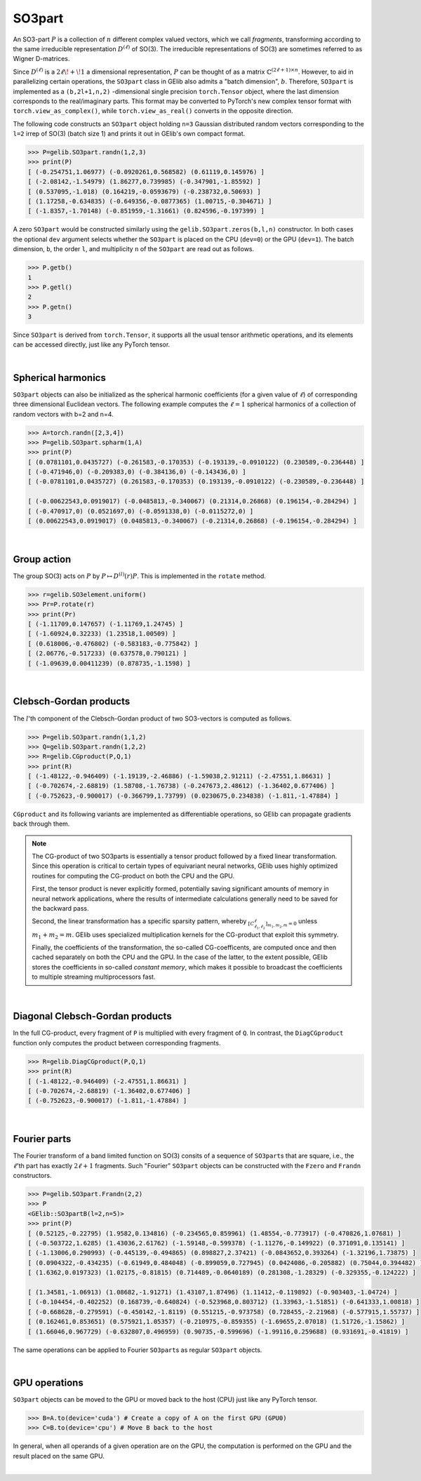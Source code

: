 *******
SO3part
*******

An SO3-part :math:`P` is a collection of :math:`n` different complex valued vectors, 
which we call `fragments`, transforming according 
to the same irreducible representation :math:`D^{(\ell)}` of SO(3). 
The irreducible representations of SO(3) are sometimes referred to as Wigner D-matrices.  

Since :math:`D^{(\ell)}` is a :math:`2\ell\!+\!1` a dimensional representation, 
:math:`P` can be thought of as a matrix :math:`\mathbb{C}^{(2\ell+1)\times n}`.  
However, to aid in parallelizing certain operations, the  
``SO3part`` class in GElib also admits a "batch dimension", :math:`b`.  
Therefore, ``SO3part`` is implemented as a  
``(b,2l+1,n,2)`` -dimensional single precision ``torch.Tensor`` object,  
where the last dimension corresponds to the real/imaginary parts. 
This format may be converted to PyTorch's new complex tensor format with  
``torch.view_as_complex()``, while ``torch.view_as_real()`` converts in the opposite direction.

The following code constructs an ``SO3part`` object holding ``n=3`` Gaussian distributed random vectors corresponding 
to the ``l=2`` irrep of SO(3) (batch size 1) and prints it out in GElib's own compact format.  

.. code-block:: python

 >>> P=gelib.SO3part.randn(1,2,3)
 >>> print(P)
 [ (-0.254751,1.06977) (-0.0920261,0.568582) (0.61119,0.145976) ]
 [ (-2.08142,-1.54979) (1.86277,0.739985) (-0.347901,-1.85592) ]
 [ (0.537095,-1.018) (0.164219,-0.0593679) (-0.238732,0.50693) ]
 [ (1.17258,-0.634835) (-0.649356,-0.0877365) (1.00715,-0.304671) ]
 [ (-1.8357,-1.70148) (-0.851959,-1.31661) (0.824596,-0.197399) ]

A zero ``SO3part`` would be constructed similarly using the ``gelib.SO3part.zeros(b,l,n)`` constructor. 
In both cases the optional ``dev`` argument selects whether the ``SO3part`` is  
placed on the CPU (``dev=0``) or the GPU (``dev=1``). 
The batch dimension, ``b``, the order ``l``, and multiplicity ``n`` of the ``SO3part`` are read out as follows.

.. code-block:: python

 >>> P.getb()
 1
 >>> P.getl()
 2
 >>> P.getn()
 3
 
Since ``SO3part`` is derived from ``torch.Tensor``, it supports all the usual  
tensor arithmetic operations, and its elements can be 
accessed directly, just like any PyTorch tensor. 

|

===================
Spherical harmonics
===================


``SO3part`` objects can also be initialized as the spherical harmonic coefficients 
(for a given value of :math:`\ell`) 
of corresponding three dimensional Euclidean vectors.  
The following example computes the :math:`\ell=1` spherical harmonics of a collection 
of random vectors with b=2 and n=4.

.. code-block:: python

 >>> A=torch.randn([2,3,4])
 >>> P=gelib.SO3part.spharm(1,A)
 >>> print(P)
 [ (0.0781101,0.0435727) (-0.261583,-0.170353) (-0.193139,-0.0910122) (0.230589,-0.236448) ]
 [ (-0.471946,0) (-0.209383,0) (-0.384136,0) (-0.143436,0) ]
 [ (-0.0781101,0.0435727) (0.261583,-0.170353) (0.193139,-0.0910122) (-0.230589,-0.236448) ]

 [ (-0.00622543,0.0919017) (-0.0485813,-0.340067) (0.21314,0.26868) (0.196154,-0.284294) ]
 [ (-0.470917,0) (0.0521697,0) (-0.0591338,0) (-0.0115272,0) ]
 [ (0.00622543,0.0919017) (0.0485813,-0.340067) (-0.21314,0.26868) (-0.196154,-0.284294) ]

|

============
Group action
============

The group SO(3) acts on :math:`P` by :math:`P\mapsto D^{(l)}(r) P`.  
This is implemented in the ``rotate`` method.  

.. code-block:: python

  >>> r=gelib.SO3element.uniform()
  >>> Pr=P.rotate(r)
  >>> print(Pr)
  [ (-1.11709,0.147657) (-1.11769,1.24745) ]
  [ (-1.60924,0.32233) (1.23518,1.00509) ]
  [ (0.618006,-0.476802) (-0.583183,-0.775842) ]
  [ (2.06776,-0.517233) (0.637578,0.790121) ]
  [ (-1.09639,0.00411239) (0.878735,-1.1598) ]

|

=======================
Clebsch-Gordan products
=======================

The :math:`l`'th component of the Clebsch-Gordan product of two SO3-vectors is computed as follows.

.. code-block:: python

  >>> P=gelib.SO3part.randn(1,1,2)
  >>> Q=gelib.SO3part.randn(1,2,2)
  >>> R=gelib.CGproduct(P,Q,1)
  >>> print(R)
  [ (-1.48122,-0.946409) (-1.19139,-2.46886) (-1.59038,2.91211) (-2.47551,1.86631) ]
  [ (-0.702674,-2.68819) (1.58708,-1.76738) (-0.247673,2.48612) (-1.36402,0.677406) ]
  [ (-0.752623,-0.900017) (-0.366799,1.73799) (0.0230675,0.234838) (-1.811,-1.47884) ]

``CGproduct`` and its following variants are implemented as differentiable operations, 
so GElib can propagate gradients back through them. 

.. note::
  The CG-product of two SO3parts is essentially a tensor product followed by a fixed linear transformation. 
  Since this operation is critical to certain types of equivariant neural networks, 
  GElib uses highly optimized routines for computing the CG-product on both the CPU and the GPU. 

  First, the tensor product is never explicitly formed, potentially saving significant amounts of 
  memory in neural network applications, where the results of intermediate calculations generally need to be 
  saved for the backward pass. 

  Second, the linear transformation has a specific sparsity pattern, whereby 
  :math:`{}_{[C_{\ell_1,\ell_2}^\ell]_{m_1,m_2,m}=0}` unless :math:`m_1+m_2=m`. 
  GElib uses specialized multiplication kernels for the CG-product that 
  exploit this symmetry. 

  Finally, the coefficients of the transformation, the so-called CG-coefficents, 
  are computed once and then cached separately on both the CPU and the GPU. In the case of the latter, 
  to the extent possible, GElib stores the coefficients in so-called `constant memory`, 
  which makes it possible to broadcast the coefficients to multiple streaming multiprocessors fast.
 

| 

================================
Diagonal Clebsch-Gordan products
================================

In the full CG-product, every fragment of ``P`` is multiplied with every fragment of ``Q``.  
In contrast, the ``DiagCGproduct`` function only computes the product between corresponding fragments. 

.. code-block:: python

  >>> R=gelib.DiagCGproduct(P,Q,1)
  >>> print(R)
  [ (-1.48122,-0.946409) (-2.47551,1.86631) ]
  [ (-0.702674,-2.68819) (-1.36402,0.677406) ]
  [ (-0.752623,-0.900017) (-1.811,-1.47884) ]

| 

=============
Fourier parts
=============

The Fourier transform of a band limited function on SO(3) consits of a sequence of ``SO3part``\s that 
are square, i.e., the :math:`\ell`\'th part has exactly :math:`2\ell+1` fragments. 
Such "Fourier" ``SO3part`` objects can be constructed with the ``Fzero`` and ``Frandn`` constructors. 

.. code-block:: python

 >>> P=gelib.SO3part.Frandn(2,2)
 >>> P
 <GElib::SO3partB(l=2,n=5)>
 >>> print(P)
 [ (0.52125,-0.22795) (1.9582,0.134816) (-0.234565,0.859961) (1.48554,-0.773917) (-0.470826,1.07681) ]
 [ (-0.503722,1.6285) (1.43036,2.61762) (-1.59148,-0.599378) (-1.11276,-0.149922) (0.371091,0.135141) ]
 [ (-1.13006,0.290993) (-0.445139,-0.494865) (0.898827,2.37421) (-0.0843652,0.393264) (-1.32196,1.73875) ]
 [ (0.0904322,-0.434235) (-0.61949,0.484048) (-0.899059,0.727945) (0.0424086,-0.205882) (0.75044,0.394482) ]
 [ (1.6362,0.0197323) (1.02175,-0.81815) (0.714489,-0.0640189) (0.281308,-1.28329) (-0.329355,-0.124222) ]

 [ (1.34581,-1.06913) (1.08682,-1.91271) (1.43107,1.87496) (1.11412,-0.119892) (-0.903403,-1.04724) ]
 [ (-0.104454,-0.402252) (0.168739,-0.640824) (-0.523968,0.803712) (1.33963,-1.51851) (-0.641333,1.00818) ]
 [ (-0.668628,-0.279591) (-0.450142,-1.8119) (0.551215,-0.973758) (0.728455,-2.21968) (-0.577915,1.55737) ]
 [ (0.162461,0.853651) (0.575921,1.05357) (-0.210975,-0.859355) (-1.69655,2.07018) (1.51726,-1.15862) ]
 [ (1.66046,0.967729) (-0.632807,0.496959) (0.90735,-0.599696) (-1.99116,0.259688) (0.931691,-0.41819) ]

The same operations can be applied to Fourier ``SO3part``\s as regular ``SO3part`` objects. 

|

==============
GPU operations
==============

``SO3part`` objects can be moved to the GPU or moved back to the host (CPU) just like any PyTorch tensor. 

.. code-block:: python

  >>> B=A.to(device='cuda') # Create a copy of A on the first GPU (GPU0)
  >>> C=B.to(device='cpu') # Move B back to the host 

In general, when all operands of a given operation are on the GPU, the computation is performed on 
the GPU and the result placed on the same GPU. 

|

